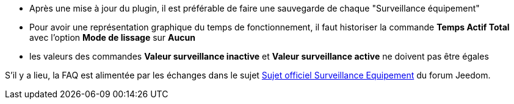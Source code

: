 * Après une mise à jour du plugin, il est préférable de faire une sauvegarde de chaque "Surveillance équipement"
* Pour avoir une représentation graphique du temps de fonctionnement, il faut historiser la commande *Temps Actif Total* avec l'option *Mode de lissage* sur *Aucun*
* les valeurs des commandes *Valeur surveillance inactive* et *Valeur surveillance active* ne doivent pas être égales

S'il y a lieu, la FAQ est alimentée par les échanges dans le sujet link:https://www.jeedom.com/forum/viewtopic.php?f=28&t=24637[Sujet officiel Surveillance Equipement] du forum Jeedom.